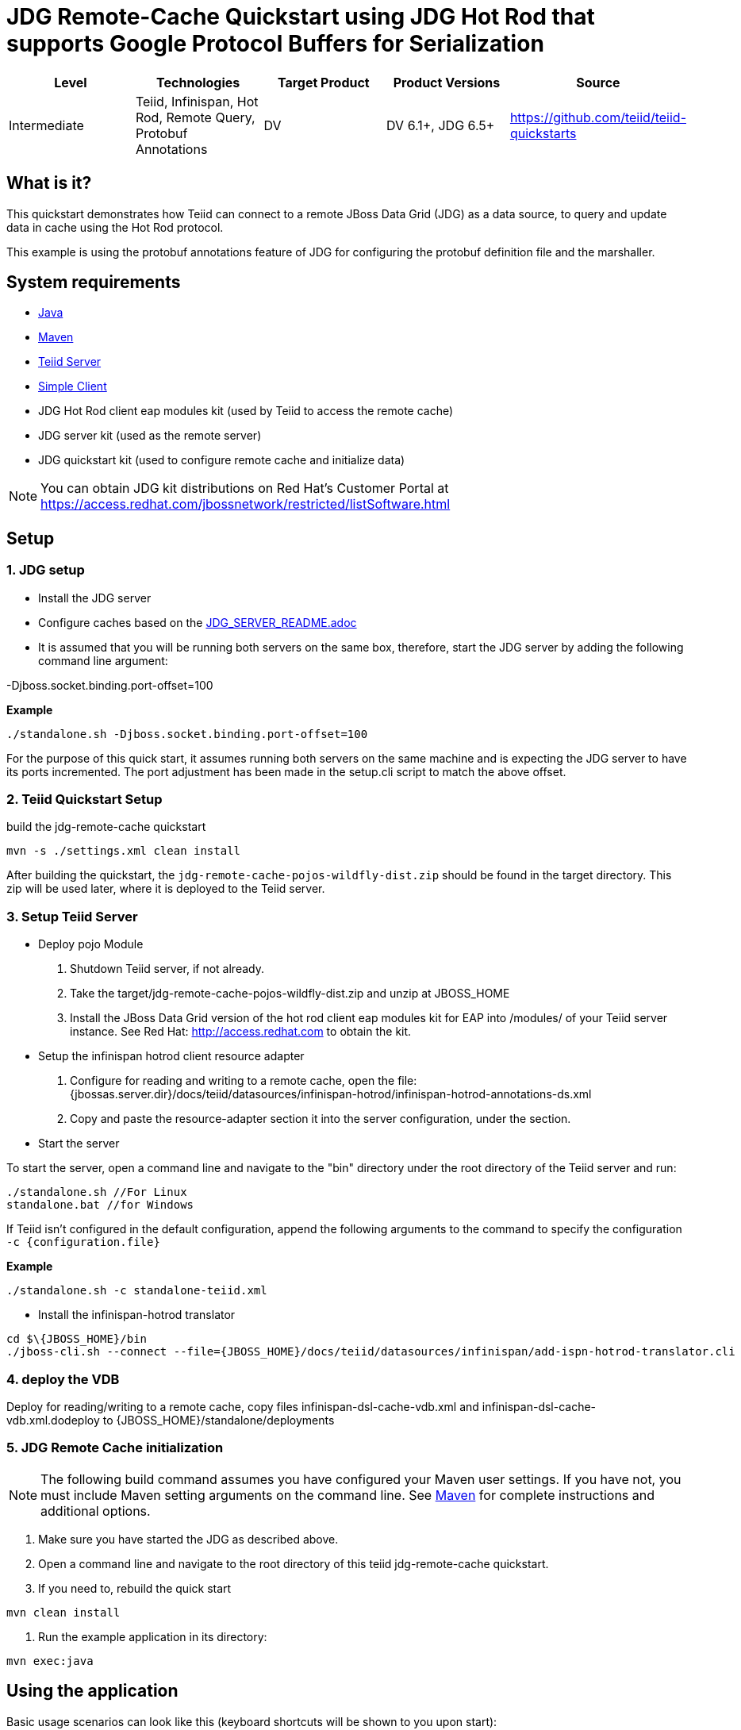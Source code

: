 
= JDG Remote-Cache Quickstart using JDG Hot Rod that supports Google Protocol Buffers for Serialization

|===
|Level |Technologies |Target Product |Product Versions |Source

|Intermediate
|Teiid, Infinispan, Hot Rod, Remote Query, Protobuf Annotations
|DV
|DV 6.1+, JDG 6.5+
|https://github.com/teiid/teiid-quickstarts
|===

== What is it?

This quickstart demonstrates how Teiid can connect to a remote JBoss Data Grid (JDG) as a data source, to query and update data in cache using the Hot Rod protocol.

This example is using the protobuf annotations feature of JDG for configuring the protobuf definition file and the marshaller. 

== System requirements

* link:../README.adoc#_downloading_and_installing_java[Java]
* link:../README.adoc#_downloading_and_installing_maven[Maven]
* link:../README.adoc#_downloading_and_installing_teiid[Teiid Server]
* link:../simpleclient/README.adoc[Simple Client]
* JDG Hot Rod client eap modules kit (used by Teiid to access the remote cache)
* JDG server kit (used as the remote server)
* JDG quickstart kit (used to configure remote cache and initialize data)

NOTE: You can obtain JDG kit distributions on Red Hat's Customer Portal at https://access.redhat.com/jbossnetwork/restricted/listSoftware.html

== Setup

=== 1. JDG setup

* Install the JDG server
* Configure caches based on the link:./JDG_SERVER_README.adoc[JDG_SERVER_README.adoc]
* It is assumed that you will be running both servers on the same box, therefore, start the JDG server by adding the following command line argument: 

-Djboss.socket.binding.port-offset=100

[source,xml]
.*Example*
----
./standalone.sh -Djboss.socket.binding.port-offset=100
----

For the purpose of this quick start, it assumes running both servers on the same machine and is expecting the JDG server to have its ports incremented. The port adjustment has been made in the setup.cli script to match the above offset.

=== 2. Teiid Quickstart Setup

build the jdg-remote-cache quickstart

----
mvn -s ./settings.xml clean install
----

After building the quickstart, the `jdg-remote-cache-pojos-wildfly-dist.zip` should be found in the target directory. This zip will be used later, where it is deployed to the Teiid server.

=== 3. Setup Teiid Server

* Deploy pojo Module

a. Shutdown Teiid server, if not already. 

b. Take the target/jdg-remote-cache-pojos-wildfly-dist.zip and unzip at JBOSS_HOME

c. Install the JBoss Data Grid version of the hot rod client eap modules kit for EAP into /modules/ of your Teiid server instance. See Red Hat: http://access.redhat.com to obtain the kit.

* Setup the infinispan hotrod client resource adapter

a. Configure for reading and writing to a remote cache, open the file: {jbossas.server.dir}/docs/teiid/datasources/infinispan-hotrod/infinispan-hotrod-annotations-ds.xml

b. Copy and paste the resource-adapter section it into the server configuration, under the section.

* Start the server

To start the server, open a command line and navigate to the "bin" directory under the root directory of the Teiid server and run:

[source,xml]
----
./standalone.sh //For Linux
standalone.bat //for Windows
----

If Teiid isn't configured in the default configuration, append the following arguments to the command to specify the configuration `-c {configuration.file}`

[source,xml]
.*Example*
----
./standalone.sh -c standalone-teiid.xml
----

* Install the infinispan-hotrod translator

----
cd $\{JBOSS_HOME}/bin
./jboss-cli.sh --connect --file={JBOSS_HOME}/docs/teiid/datasources/infinispan/add-ispn-hotrod-translator.cli
----

=== 4. deploy the VDB

Deploy for reading/writing to a remote cache, copy files infinispan-dsl-cache-vdb.xml and infinispan-dsl-cache-vdb.xml.dodeploy to {JBOSS_HOME}/standalone/deployments

=== 5. JDG Remote Cache initialization

NOTE: The following build command assumes you have configured your Maven user settings. If you have not, you must include Maven setting arguments on the command line. See link:../README.adoc#_downloading_and_installing_maven[Maven] for complete instructions and additional options.

a. Make sure you have started the JDG as described above.

b. Open a command line and navigate to the root directory of this teiid jdg-remote-cache quickstart.

c. If you need to, rebuild the quick start

----
mvn clean install 
----

d. Run the example application in its directory:

----
mvn exec:java
----

== Using the application

Basic usage scenarios can look like this (keyboard shortcuts will be shown to you upon start):

----
Available actions:
0. Display available actions
1. Add person
2. Remove person
3. Add phone to person
4. Remove phone from person
5. Display all persons
6. Query persons by name
7. Query persons by phone
8. Quit
----

Type `8` to exit the application.

== Query Demonstrations

Use a sql tool, like SQuirreL, to connect and issue following example query:

NOTE: do not do a `SELECT * FROM Person`, because you will get a serialization error, because the Person class is not serializable.

1.  Queries for reading/writing to a remote cache via VDB People

* connect: jdbc:teiid:People@mm://{host}:31000 

[source,sql]
.*Example Query SQL*
----
select name, email, id from Person 
Insert into Person (id, name, email) Values (100, 'TestPerson', 'test@person.com')
select name, email, id from Person where id = 100
Update Person set name='testPerson 100' where id = 100 then - select name, email, id from Person 
delete from Person where id = 100
select name, email, id from Person
----
